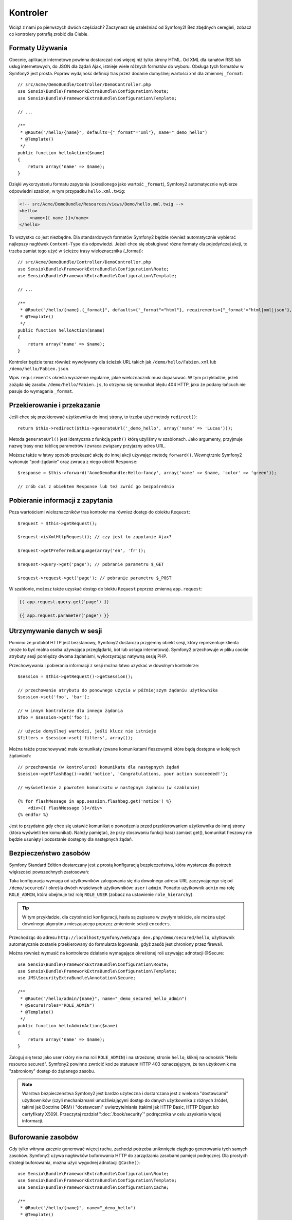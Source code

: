 .. highlight:: php
   :linenothreshold: 2

Kontroler
=========

Wciąż z nami po pierwszych dwóch częściach? Zaczynasz się uzależniać od Symfony2!
Bez zbędnych ceregieli, zobacz co kontrolery potrafią zrobić dla Ciebie.

Formaty Używania
----------------

Obecnie, aplikacje internetowe powinna dostarczać coś więcej niż tylko
strony HTML. Od XML dla kanałów RSS lub usług internetowych, do JSON dla żądań Ajax,
istnieje wiele różnych formatów do wyboru. Obsługa tych formatów w Symfony2 jest prosta.
Popraw wydajność definicji tras przez dodanie domyślnej wartości xml dla zmiennej
``_format``::

    // src/Acme/DemoBundle/Controller/DemoController.php
    use Sensio\Bundle\FrameworkExtraBundle\Configuration\Route;
    use Sensio\Bundle\FrameworkExtraBundle\Configuration\Template;

    // ...

    /**
     * @Route("/hello/{name}", defaults={"_format"="xml"}, name="_demo_hello")
     * @Template()
     */
    public function helloAction($name)
    {
        return array('name' => $name);
    }

Dzięki wykorzystaniu formatu zapytania (określonego jako wartość ``_format``),
Symfony2 automatycznie wybierze odpowiedni szablon, w tym przypadku ``hello.xml.twig``:

.. code-block:: xml+php

    <!-- src/Acme/DemoBundle/Resources/views/Demo/hello.xml.twig -->
    <hello>
        <name>{{ name }}</name>
    </hello>

To wszystko co jest niezbędne. Dla standardowych formatów Symfony2 będzie również
automatycznie wybierać najlepszy nagłówek ``Content-Type`` dla odpowiedzi. Jeżeli
chce się obsługiwać różne formaty dla pojedyńczej akcji, to trzeba zamiat tego
użyć w ścieżce trasy wieloznacznika {_format}::

    // src/Acme/DemoBundle/Controller/DemoController.php
    use Sensio\Bundle\FrameworkExtraBundle\Configuration\Route;
    use Sensio\Bundle\FrameworkExtraBundle\Configuration\Template;

    // ...

    /**
     * @Route("/hello/{name}.{_format}", defaults={"_format"="html"}, requirements={"_format"="html|xml|json"}, name="_demo_hello")
     * @Template()
     */
    public function helloAction($name)
    {
        return array('name' => $name);
    }

Kontroler będzie teraz również wywoływany dla ścieżek URL takich jak ``/demo/hello/Fabien.xml``
lub ``/demo/hello/Fabien.json``.

Wpis ``requirements`` określa wyrażenie regularne, jakie wieloznacznik musi dopasować.
W tym przykładzie, jeżeli zażąda się zasobu ``/demo/hello/Fabien.js``, to otrzyma się
komunikat błędu 404 HTTP, jako że podany łańcuch nie pasuje do wymagania ``_format``.

Przekierowanie i przekazanie
----------------------------

Jeśli chce się przekierować użytkownika do innej strony, to trzeba użyć metody
``redirect()``::

    return $this->redirect($this->generateUrl('_demo_hello', array('name' => 'Lucas')));

Metoda ``generateUrl()`` jest identyczna z funkcją ``path()`` którą użyliśmy w szablonach.
Jako argumenty, przyjmuje nazwę trasy oraz tablicę parametrów i zwraca związany
przyjazny adres URL.

Możesz także w łatwy sposób przekazać akcję do innej akcji używając metodę ``forward()``.
Wewnętrznie Symfony2 wykonuje "pod-żądanie" oraz zwraca z niego obiekt ``Response``::

    $response = $this->forward('AcmeDemoBundle:Hello:fancy', array('name' => $name, 'color' => 'green'));

    // zrób coś z obiektem Response lub też zwróć go bezpośrednio


Pobieranie informacji z zapytania
---------------------------------

Poza wartościami wieloznaczników tras kontroler ma również dostęp do obiektu
``Request``::

    $request = $this->getRequest();

    $request->isXmlHttpRequest(); // czy jest to zapytanie Ajax?

    $request->getPreferredLanguage(array('en', 'fr'));

    $request->query->get('page'); // pobranie parametru $_GET

    $request->request->get('page'); // pobranie parametru $_POST

W szablonie, możesz także uzyskać dostęp do biektu ``Request`` poprzez
zmienną ``app.request``:

.. code-block:: html+jinja

    {{ app.request.query.get('page') }}

    {{ app.request.parameter('page') }}

Utrzymywanie danych w sesji
---------------------------

Pomimo że protokół HTTP jest bezstanowy, Symfony2 dostarcza przyjemny obiekt sesji,
który reprezentuje klienta (może to być realna osoba używająca przeglądarki, bot
lub usługa internetowa). Symfony2 przechowuje w pliku cookie atrybuty sesji pomiędzy
dwoma żądaniami, wykorzystując natywną sesję PHP.


Przechowywania i pobierania informacji z sesji można łatwo uzyskać w dowolnym kontrolerze::

    $session = $this->getRequest()->getSession();

    // przechowanie atrybutu do ponownego użycia w późniejszym żądaniu użytkownika
    $session->set('foo', 'bar');

    // w innym kontrolerze dla innego żądania
    $foo = $session->get('foo');

    // użycie domyślnej wartości, jeśli klucz nie istnieje
    $filters = $session->set('filters', array());

Można także przechowywać małe komunikaty (zwane komunikatami fleszowymi) które będą
dostępne w kolejnych żądaniach::

    // przechowanie (w kontrolerze) komunikatu dla następnych żądań
    $session->getFlashBag()->add('notice', 'Congratulations, your action succeeded!');

    // wyświetlenie z powrotem komunikatu w następnym żądaniu (w szablonie)

    {% for flashMessage in app.session.flashbag.get('notice') %}
        <div>{{ flashMessage }}</div>
    {% endfor %}

Jest to przydatne gdy chce się ustawić komunikat o powodzeniu przed przekierowaniem
użytkownika do innej strony (która wyświetli ten komunikat). Należy pamiętać, że
przy stosowaniu funkcji has() zamiast get(), komunikat fleszowy nie będzie usunięty
i pozostanie dostępny dla następnych żądań.

Bezpieczeństwo zasobów
----------------------

Symfony Standard Edition dostarczany jest z prostą konfiguracją bezpieczeństwa,
która wystarcza dla potrzeb większości powszechnych zastosowań:

.. code-block:: yaml
   :linenos:

    # app/config/security.yml
    security:
        encoders:
            Symfony\Component\Security\Core\User\User: plaintext

        role_hierarchy:
            ROLE_ADMIN:       ROLE_USER
            ROLE_SUPER_ADMIN: [ROLE_USER, ROLE_ADMIN, ROLE_ALLOWED_TO_SWITCH]

        providers:
            in_memory:
                memory:
                    users:
                        user:  { password: userpass, roles: [ 'ROLE_USER' ] }
                        admin: { password: adminpass, roles: [ 'ROLE_ADMIN' ] }

        firewalls:
            dev:
                pattern:  ^/(_(profiler|wdt)|css|images|js)/
                security: false

            login:
                pattern:  ^/demo/secured/login$
                security: false

            secured_area:
                pattern:    ^/demo/secured/
                form_login:
                    check_path: /demo/secured/login_check
                    login_path: /demo/secured/login
                logout:
                    path:   /demo/secured/logout
                    target: /demo/

Taka konfiguracja wymaga od użytkowników zalogowania się dla dowolnego adresu URL
zaczynającego się od ``/demo/secured/`` i określa dwóch właściwych użytkowników:
``user`` i ``admin``. Ponadto użytkownik ``admin`` ma rolę ``ROLE_ADMIN``, która
obejmuje też rolę ``ROLE_USER`` (zobacz na ustawienie ``role_hierarchy``).


.. tip::

    W tym przykładzie, dla czytelności konfiguracji, hasła są zapisane w zwyłym
    tekście, ale można użyć dowolnego algorytmu mieszajacego poprzez zmienienie
    sekcji ``encoders``.

Przechodząc do adresu ``http://localhost/Symfony/web/app_dev.php/demo/secured/hello``,
użytkownik automatycznie zostanie przekierowany do formularza logowania, gdyż zasób
jest chroniony przez firewall.

Można również wymusić na kontrolerze działanie wymagające określonej roli uzywając
adnotacji @Secure::

    use Sensio\Bundle\FrameworkExtraBundle\Configuration\Route;
    use Sensio\Bundle\FrameworkExtraBundle\Configuration\Template;
    use JMS\SecurityExtraBundle\Annotation\Secure;

    /**
     * @Route("/hello/admin/{name}", name="_demo_secured_hello_admin")
     * @Secure(roles="ROLE_ADMIN")
     * @Template()
     */
    public function helloAdminAction($name)
    {
        return array('name' => $name);
    }

Zaloguj się teraz jako user (który nie ma roli ``ROLE_ADMIN``) i na strzeżonej
stronie ``hello``, kliknij na odnośnik "Hello resource secured". Symfony2 powinno
zwrócić kod ze statusem HTTP 403 oznaczającym, że ten użytkownik ma "zabroniony"
dostęp do żądanego zasobu.

.. note::

    Warstwa bezpieczeństwa Symfony2 jest bardzo użyteczna i dostarczana jest z wieloma
    "dostawcami" użytkowników (czyli mechanizmami umożliwiającymi dostęp do danych
    użytkownika z różnych źródeł, takimi jak Doctrine ORM) i "dostawcami" uwierzytelniania
    (takimi jak HTTP Basic, HTTP Digest  lub certyfikaty X509). Przeczytaj rozdział
    ":doc:`/book/security`" podręcznika w celu uzyskania więcej informacji.

Buforowanie zasobów
-------------------

Gdy tylko witryna zacznie generować więcej ruchu, zachodzi potrzeba uniknnięcia
ciągłego generowania tych samych zasobów. Symfony2 używa nagłówków buforowania
HTTP do zarządzania zasobami pamięci podręcznej. Dla prostych strategi buforowania,
mozna użyć wygodnej adnotacji ``@Cache()``::

    use Sensio\Bundle\FrameworkExtraBundle\Configuration\Route;
    use Sensio\Bundle\FrameworkExtraBundle\Configuration\Template;
    use Sensio\Bundle\FrameworkExtraBundle\Configuration\Cache;

    /**
     * @Route("/hello/{name}", name="_demo_hello")
     * @Template()
     * @Cache(maxage="86400")
     */
    public function helloAction($name)
    {
        return array('name' => $name);
    }

W tym przykładzie, zasób będzie buforowany przez jeden dzień. Można także
użyć walidacji zamiast wygasania lub kombinacji tych dwóch technik, jeśli to lepsze
rozwiązanie dla konkretnej sytuacji.

Buforowanie zasobów jest zarządzane przez wbudowane w Symfony2 odwrotny serwer pośredniczący
(*ang. reverse proxy*). Ponieważ buforowanie jest zarządzane z wykorzystaniem zwykłych
nagłówków buforowania HTTP, to można zamienić wbudowane odwrotny serwer pośredniczący
na Varnish lub Squid i łatwo skalować swoją aplikację.


.. note::

    Lecz co, jeżeli nie można buforować całej strony? Symfony2 rozwiązuje ten problem
    przez natywnie wspierane Edge Side Includes (ESI). Zapoznaj się ze szczegółami
    na stronie ":doc:`/book/http_cache`". 

Podsumowanie
------------

To wszystko w tym temacie i nie jestem pewny, czy czytanie tego zajęło Ci pełne 10 minut.
W pierwszej części pokrótce zapoznaliśmy się z pakietami poznając, że wszystkie dotychczas
poznane funkcjonalności są składnikiem pakietu rdzenia frameworka i wiemy już też, że
dzięki pakietom wszystko w Symfony2 może zostać rozszerzone lub wymienione. To właśnie
jest tematem :doc:`następnej części przewodnika<the_architecture>`.
